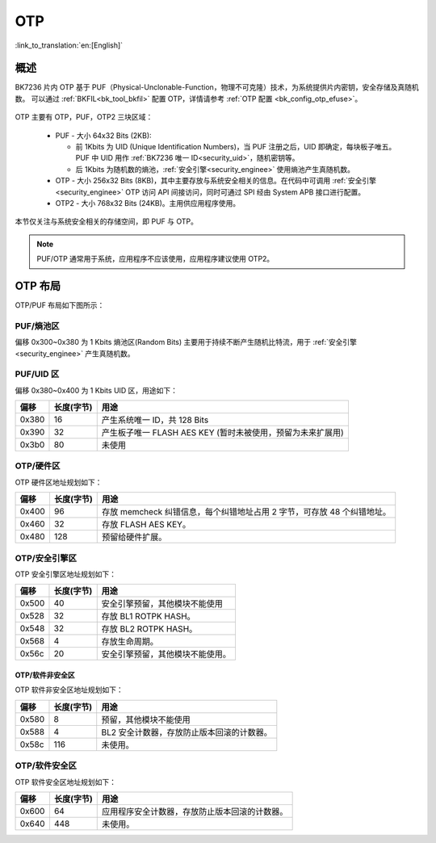 .. _security_otp:

OTP
=====================

:link_to_translation:`en:[English]`

概述
-----------------------------------------------------------

BK7236 片内 OTP 基于 PUF（Physical-Unclonable-Function，物理不可克隆）技术，为系统提供片内密钥，安全存储及真随机数。
可以通过 :ref:`BKFIL<bk_tool_bkfil>` 配置 OTP，详情请参考 :ref:`OTP 配置 <bk_config_otp_efuse>`。

.. figure:: picture/otp_region.png
    :align: center
    :alt: 8                                                                                           
    :figclass: align-center

OTP 主要有 OTP，PUF，OTP2 三块区域：

 - PUF - 大小 64x32 Bits (2KB):
 
   - 前 1Kbits 为 UID (Unique Identification Numbers)，当 PUF 注册之后，UID 即确定，每块板子唯五。PUF 中 UID 用作 :ref:`BK7236 唯一 ID<security_uid>`，随机密钥等。
   - 后 1Kbits 为随机数的熵池，:ref:`安全引擎<security_enginee>` 使用熵池产生真随机数。
 - OTP - 大小 256x32 Bits (8KB)，其中主要存放与系统安全相关的信息。在代码中可调用 :ref:`安全引擎<security_enginee>` OTP 访问 API 间接访问，同时可通过 SPI 经由 System APB 接口进行配置。
 - OTP2 - 大小 768x32 Bits (24KB)。主用供应用程序使用。

本节仅关注与系统安全相关的存储空间，即 PUF 与 OTP。

.. note::

  PUF/OTP 通常用于系统，应用程序不应该使用，应用程序建议使用 OTP2。

OTP 布局
-----------------------------------------------------------

OTP/PUF 布局如下图所示：

.. figure:: picture/security_otp_layout.svg
    :align: center
    :alt: 8                                                                                           
    :figclass: align-center


PUF/熵池区
++++++++++++++++++++++++++++++++

偏移 0x300~0x380 为 1 Kbits 熵池区(Random Bits) 主要用于持续不断产生随机比特流，用于 :ref:`安全引擎<security_enginee>` 产生真随机数。


PUF/UID 区
++++++++++++++++++++++++++++++++

偏移 0x380~0x400 为 1 Kbits UID 区，用途如下：

+-----------+-------------+----------------------------------------------------------------------------------------------------------+
| 偏移      | 长度(字节)  | 用途                                                                                                     |
+===========+=============+==========================================================================================================+
| 0x380     | 16          | 产生系统唯一 ID，共 128 Bits                                                                             |
+-----------+-------------+----------------------------------------------------------------------------------------------------------+
| 0x390     | 32          | 产生板子唯一 FLASH AES KEY (暂时未被使用，预留为未来扩展用)                                              |
+-----------+-------------+----------------------------------------------------------------------------------------------------------+
| 0x3b0     | 80          | 未使用                                                                                                   |
+-----------+-------------+----------------------------------------------------------------------------------------------------------+

.. _otp_flash_aes_key:

OTP/硬件区
++++++++++++++++++++++++++++++++

OTP 硬件区地址规划如下：

+-----------+-------------+----------------------------------------------------------------------------------------------------------+
| 偏移      | 长度(字节)  | 用途                                                                                                     |
+===========+=============+==========================================================================================================+
| 0x400     | 96          | 存放 memcheck 纠错信息，每个纠错地址占用 2 字节，可存放 48 个纠错地址。                                  |
+-----------+-------------+----------------------------------------------------------------------------------------------------------+
| 0x460     | 32          | 存放 FLASH AES KEY。                                                                                     |
+-----------+-------------+----------------------------------------------------------------------------------------------------------+
| 0x480     | 128         | 预留给硬件扩展。                                                                                         |
+-----------+-------------+----------------------------------------------------------------------------------------------------------+

.. _otp_bl1_rotpk_hash:

.. _otp_bl2_rotpk_hash:

OTP/安全引擎区
++++++++++++++++++++++++++++++++

OTP 安全引擎区地址规划如下：

+-----------+-------------+----------------------------------------------------------------------------------------------------------+
| 偏移      | 长度(字节)  | 用途                                                                                                     |
+===========+=============+==========================================================================================================+
| 0x500     | 40          | 安全引擎预留，其他模块不能使用                                                                           |
+-----------+-------------+----------------------------------------------------------------------------------------------------------+
| 0x528     | 32          | 存放 BL1 ROTPK HASH。                                                                                    |
+-----------+-------------+----------------------------------------------------------------------------------------------------------+
| 0x548     | 32          | 存放 BL2 ROTPK HASH。                                                                                    |
+-----------+-------------+----------------------------------------------------------------------------------------------------------+
| 0x568     | 4           | 存放生命周期。                                                                                           |
+-----------+-------------+----------------------------------------------------------------------------------------------------------+
| 0x56c     | 20          | 安全引擎预留，其他模块不能使用。                                                                         |
+-----------+-------------+----------------------------------------------------------------------------------------------------------+


OTP/软件非安全区
~~~~~~~~~~~~~~~~~~~~~~

OTP 软件非安全区地址规划如下：

+-----------+-------------+----------------------------------------------------------------------------------------------------------+
| 偏移      | 长度(字节)  | 用途                                                                                                     |
+===========+=============+==========================================================================================================+
| 0x580     | 8           | 预留，其他模块不能使用                                                                                   |
+-----------+-------------+----------------------------------------------------------------------------------------------------------+
| 0x588     | 4           | BL2 安全计数器，存放防止版本回滚的计数器。                                                               |
+-----------+-------------+----------------------------------------------------------------------------------------------------------+
| 0x58c     | 116         | 未使用。                                                                                                 |
+-----------+-------------+----------------------------------------------------------------------------------------------------------+

OTP/软件安全区
++++++++++++++++++++++++++++++++

OTP 软件安全区地址规划如下：

+-----------+-------------+----------------------------------------------------------------------------------------------------------+
| 偏移      | 长度(字节)  | 用途                                                                                                     |
+===========+=============+==========================================================================================================+
| 0x600     | 64          | 应用程序安全计数器，存放防止版本回滚的计数器。                                                           |
+-----------+-------------+----------------------------------------------------------------------------------------------------------+
| 0x640     | 448         | 未使用。                                                                                                 |
+-----------+-------------+----------------------------------------------------------------------------------------------------------+

